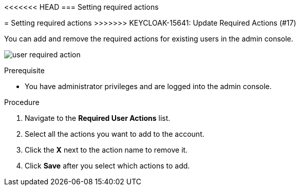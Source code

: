 [id="proc-setting-required-actions_{context}"]
<<<<<<< HEAD
=== Setting required actions
=======
= Setting required actions
>>>>>>> KEYCLOAK-15641: Update Required Actions (#17)

You can add and remove the required actions for existing users in the admin console. 

image:{project_images}/user-required-action.png[]

.Prerequisite
* You have administrator privileges and are logged into the admin console.

.Procedure
. Navigate to the *Required User Actions* list.
. Select all the actions you want to add to the account. 
. Click the *X* next to the action name to remove it.  
. Click *Save* after you select which actions to add.

